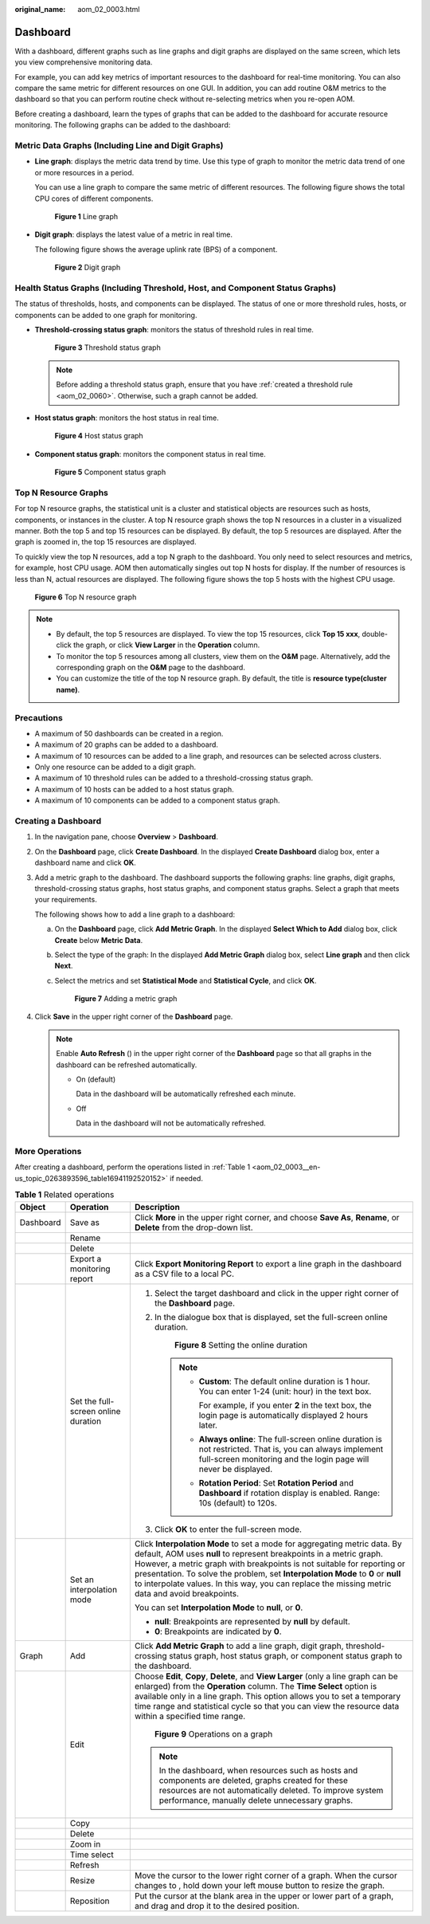 :original_name: aom_02_0003.html

.. _aom_02_0003:

Dashboard
=========

With a dashboard, different graphs such as line graphs and digit graphs are displayed on the same screen, which lets you view comprehensive monitoring data.

For example, you can add key metrics of important resources to the dashboard for real-time monitoring. You can also compare the same metric for different resources on one GUI. In addition, you can add routine O&M metrics to the dashboard so that you can perform routine check without re-selecting metrics when you re-open AOM.

Before creating a dashboard, learn the types of graphs that can be added to the dashboard for accurate resource monitoring. The following graphs can be added to the dashboard:

Metric Data Graphs (Including Line and Digit Graphs)
----------------------------------------------------

-  **Line graph**: displays the metric data trend by time. Use this type of graph to monitor the metric data trend of one or more resources in a period.

   You can use a line graph to compare the same metric of different resources. The following figure shows the total CPU cores of different components.


   .. figure:: /_static/images/en-us_image_0000001411325438.png
      :alt: **Figure 1** Line graph

      **Figure 1** Line graph

-  **Digit graph**: displays the latest value of a metric in real time.

   The following figure shows the average uplink rate (BPS) of a component.


   .. figure:: /_static/images/en-us_image_0000001461164845.png
      :alt: **Figure 2** Digit graph

      **Figure 2** Digit graph

Health Status Graphs (Including Threshold, Host, and Component Status Graphs)
-----------------------------------------------------------------------------

The status of thresholds, hosts, and components can be displayed. The status of one or more threshold rules, hosts, or components can be added to one graph for monitoring.

-  **Threshold-crossing status graph**: monitors the status of threshold rules in real time.


   .. figure:: /_static/images/en-us_image_0000001411006006.png
      :alt: **Figure 3** Threshold status graph

      **Figure 3** Threshold status graph

   .. note::

      Before adding a threshold status graph, ensure that you have :ref:`created a threshold rule <aom_02_0060>`. Otherwise, such a graph cannot be added.

-  **Host status graph**: monitors the host status in real time.


   .. figure:: /_static/images/en-us_image_0000001461046213.png
      :alt: **Figure 4** Host status graph

      **Figure 4** Host status graph

-  **Component status graph**: monitors the component status in real time.


   .. figure:: /_static/images/en-us_image_0000001411326706.png
      :alt: **Figure 5** Component status graph

      **Figure 5** Component status graph

Top N Resource Graphs
---------------------

For top N resource graphs, the statistical unit is a cluster and statistical objects are resources such as hosts, components, or instances in the cluster. A top N resource graph shows the top N resources in a cluster in a visualized manner. Both the top 5 and top 15 resources can be displayed. By default, the top 5 resources are displayed. After the graph is zoomed in, the top 15 resources are displayed.

To quickly view the top N resources, add a top N graph to the dashboard. You only need to select resources and metrics, for example, host CPU usage. AOM then automatically singles out top N hosts for display. If the number of resources is less than N, actual resources are displayed. The following figure shows the top 5 hosts with the highest CPU usage.


.. figure:: /_static/images/en-us_image_0000001461287489.png
   :alt: **Figure 6** Top N resource graph

   **Figure 6** Top N resource graph

.. note::

   -  By default, the top 5 resources are displayed. To view the top 15 resources, click **Top 15 xxx**, double-click the graph, or click **View Larger** in the **Operation** column.
   -  To monitor the top 5 resources among all clusters, view them on the **O&M** page. Alternatively, add the corresponding graph on the **O&M** page to the dashboard.
   -  You can customize the title of the top N resource graph. By default, the title is **resource type(cluster name)**.

Precautions
-----------

-  A maximum of 50 dashboards can be created in a region.
-  A maximum of 20 graphs can be added to a dashboard.
-  A maximum of 10 resources can be added to a line graph, and resources can be selected across clusters.
-  Only one resource can be added to a digit graph.
-  A maximum of 10 threshold rules can be added to a threshold-crossing status graph.
-  A maximum of 10 hosts can be added to a host status graph.
-  A maximum of 10 components can be added to a component status graph.

Creating a Dashboard
--------------------

#. In the navigation pane, choose **Overview** > **Dashboard**.

#. On the **Dashboard** page, click **Create Dashboard**. In the displayed **Create Dashboard** dialog box, enter a dashboard name and click **OK**.

#. Add a metric graph to the dashboard. The dashboard supports the following graphs: line graphs, digit graphs, threshold-crossing status graphs, host status graphs, and component status graphs. Select a graph that meets your requirements.

   The following shows how to add a line graph to a dashboard:

   a. On the **Dashboard** page, click **Add Metric Graph**. In the displayed **Select Which to Add** dialog box, click **Create** below **Metric Data**.

   b. Select the type of the graph: In the displayed **Add Metric Graph** dialog box, select **Line graph** and then click **Next**.

   c. Select the metrics and set **Statistical Mode** and **Statistical Cycle**, and click **OK**.


      .. figure:: /_static/images/en-us_image_0000001411328114.png
         :alt: **Figure 7** Adding a metric graph

         **Figure 7** Adding a metric graph

#. Click **Save** in the upper right corner of the **Dashboard** page.

   .. note::

      Enable **Auto Refresh** (|image1|) in the upper right corner of the **Dashboard** page so that all graphs in the dashboard can be refreshed automatically.

      -  On (default)

         Data in the dashboard will be automatically refreshed each minute.

      -  Off

         Data in the dashboard will not be automatically refreshed.

More Operations
---------------

After creating a dashboard, perform the operations listed in :ref:`Table 1 <aom_02_0003__en-us_topic_0263893596_table16941192520152>` if needed.

.. _aom_02_0003__en-us_topic_0263893596_table16941192520152:

.. table:: **Table 1** Related operations

   +-----------------------+-------------------------------------+--------------------------------------------------------------------------------------------------------------------------------------------------------------------------------------------------------------------------------------------------------------------------------------------------------------------------------------------------------------------------------------------------------------------+
   | Object                | Operation                           | Description                                                                                                                                                                                                                                                                                                                                                                                                        |
   +=======================+=====================================+====================================================================================================================================================================================================================================================================================================================================================================================================================+
   | Dashboard             | Save as                             | Click **More** in the upper right corner, and choose **Save As**, **Rename**, or **Delete** from the drop-down list.                                                                                                                                                                                                                                                                                               |
   +-----------------------+-------------------------------------+--------------------------------------------------------------------------------------------------------------------------------------------------------------------------------------------------------------------------------------------------------------------------------------------------------------------------------------------------------------------------------------------------------------------+
   |                       | Rename                              |                                                                                                                                                                                                                                                                                                                                                                                                                    |
   +-----------------------+-------------------------------------+--------------------------------------------------------------------------------------------------------------------------------------------------------------------------------------------------------------------------------------------------------------------------------------------------------------------------------------------------------------------------------------------------------------------+
   |                       | Delete                              |                                                                                                                                                                                                                                                                                                                                                                                                                    |
   +-----------------------+-------------------------------------+--------------------------------------------------------------------------------------------------------------------------------------------------------------------------------------------------------------------------------------------------------------------------------------------------------------------------------------------------------------------------------------------------------------------+
   |                       | Export a monitoring report          | Click **Export Monitoring Report** to export a line graph in the dashboard as a CSV file to a local PC.                                                                                                                                                                                                                                                                                                            |
   +-----------------------+-------------------------------------+--------------------------------------------------------------------------------------------------------------------------------------------------------------------------------------------------------------------------------------------------------------------------------------------------------------------------------------------------------------------------------------------------------------------+
   |                       | Set the full-screen online duration | #. Select the target dashboard and click |image2| in the upper right corner of the **Dashboard** page.                                                                                                                                                                                                                                                                                                             |
   |                       |                                     |                                                                                                                                                                                                                                                                                                                                                                                                                    |
   |                       |                                     | #. In the dialogue box that is displayed, set the full-screen online duration.                                                                                                                                                                                                                                                                                                                                     |
   |                       |                                     |                                                                                                                                                                                                                                                                                                                                                                                                                    |
   |                       |                                     |    .. _aom_02_0003__en-us_topic_0263893596_fig1519718551566:                                                                                                                                                                                                                                                                                                                                                       |
   |                       |                                     |                                                                                                                                                                                                                                                                                                                                                                                                                    |
   |                       |                                     |    .. figure:: /_static/images/en-us_image_0000001411169790.png                                                                                                                                                                                                                                                                                                                                                    |
   |                       |                                     |       :alt: **Figure 8** Setting the online duration                                                                                                                                                                                                                                                                                                                                                               |
   |                       |                                     |                                                                                                                                                                                                                                                                                                                                                                                                                    |
   |                       |                                     |       **Figure 8** Setting the online duration                                                                                                                                                                                                                                                                                                                                                                     |
   |                       |                                     |                                                                                                                                                                                                                                                                                                                                                                                                                    |
   |                       |                                     |    .. note::                                                                                                                                                                                                                                                                                                                                                                                                       |
   |                       |                                     |                                                                                                                                                                                                                                                                                                                                                                                                                    |
   |                       |                                     |       -  **Custom**: The default online duration is 1 hour. You can enter 1-24 (unit: hour) in the text box.                                                                                                                                                                                                                                                                                                       |
   |                       |                                     |                                                                                                                                                                                                                                                                                                                                                                                                                    |
   |                       |                                     |          For example, if you enter **2** in the text box, the login page is automatically displayed 2 hours later.                                                                                                                                                                                                                                                                                                 |
   |                       |                                     |                                                                                                                                                                                                                                                                                                                                                                                                                    |
   |                       |                                     |       -  **Always online**: The full-screen online duration is not restricted. That is, you can always implement full-screen monitoring and the login page will never be displayed.                                                                                                                                                                                                                                |
   |                       |                                     |                                                                                                                                                                                                                                                                                                                                                                                                                    |
   |                       |                                     |       -  **Rotation Period**: Set **Rotation Period** and **Dashboard** if rotation display is enabled. Range: 10s (default) to 120s.                                                                                                                                                                                                                                                                              |
   |                       |                                     |                                                                                                                                                                                                                                                                                                                                                                                                                    |
   |                       |                                     | #. Click **OK** to enter the full-screen mode.                                                                                                                                                                                                                                                                                                                                                                     |
   +-----------------------+-------------------------------------+--------------------------------------------------------------------------------------------------------------------------------------------------------------------------------------------------------------------------------------------------------------------------------------------------------------------------------------------------------------------------------------------------------------------+
   |                       | Set an interpolation mode           | Click **Interpolation Mode** to set a mode for aggregating metric data. By default, AOM uses **null** to represent breakpoints in a metric graph. However, a metric graph with breakpoints is not suitable for reporting or presentation. To solve the problem, set **Interpolation Mode** to **0** or **null** to interpolate values. In this way, you can replace the missing metric data and avoid breakpoints. |
   |                       |                                     |                                                                                                                                                                                                                                                                                                                                                                                                                    |
   |                       |                                     | You can set **Interpolation Mode** to **null**, or **0**.                                                                                                                                                                                                                                                                                                                                                          |
   |                       |                                     |                                                                                                                                                                                                                                                                                                                                                                                                                    |
   |                       |                                     | -  **null**: Breakpoints are represented by **null** by default.                                                                                                                                                                                                                                                                                                                                                   |
   |                       |                                     | -  **0**: Breakpoints are indicated by **0**.                                                                                                                                                                                                                                                                                                                                                                      |
   +-----------------------+-------------------------------------+--------------------------------------------------------------------------------------------------------------------------------------------------------------------------------------------------------------------------------------------------------------------------------------------------------------------------------------------------------------------------------------------------------------------+
   | Graph                 | Add                                 | Click **Add Metric Graph** to add a line graph, digit graph, threshold-crossing status graph, host status graph, or component status graph to the dashboard.                                                                                                                                                                                                                                                       |
   +-----------------------+-------------------------------------+--------------------------------------------------------------------------------------------------------------------------------------------------------------------------------------------------------------------------------------------------------------------------------------------------------------------------------------------------------------------------------------------------------------------+
   |                       | Edit                                | Choose **Edit**, **Copy**, **Delete**, and **View Larger** (only a line graph can be enlarged) from the **Operation** column. The **Time Select** option is available only in a line graph. This option allows you to set a temporary time range and statistical cycle so that you can view the resource data within a specified time range.                                                                       |
   |                       |                                     |                                                                                                                                                                                                                                                                                                                                                                                                                    |
   |                       |                                     | .. _aom_02_0003__en-us_topic_0263893596_fig59041341412:                                                                                                                                                                                                                                                                                                                                                            |
   |                       |                                     |                                                                                                                                                                                                                                                                                                                                                                                                                    |
   |                       |                                     | .. figure:: /_static/images/en-us_image_0000001461410609.png                                                                                                                                                                                                                                                                                                                                                       |
   |                       |                                     |    :alt: **Figure 9** Operations on a graph                                                                                                                                                                                                                                                                                                                                                                        |
   |                       |                                     |                                                                                                                                                                                                                                                                                                                                                                                                                    |
   |                       |                                     |    **Figure 9** Operations on a graph                                                                                                                                                                                                                                                                                                                                                                              |
   |                       |                                     |                                                                                                                                                                                                                                                                                                                                                                                                                    |
   |                       |                                     | .. note::                                                                                                                                                                                                                                                                                                                                                                                                          |
   |                       |                                     |                                                                                                                                                                                                                                                                                                                                                                                                                    |
   |                       |                                     |    In the dashboard, when resources such as hosts and components are deleted, graphs created for these resources are not automatically deleted. To improve system performance, manually delete unnecessary graphs.                                                                                                                                                                                                 |
   +-----------------------+-------------------------------------+--------------------------------------------------------------------------------------------------------------------------------------------------------------------------------------------------------------------------------------------------------------------------------------------------------------------------------------------------------------------------------------------------------------------+
   |                       | Copy                                |                                                                                                                                                                                                                                                                                                                                                                                                                    |
   +-----------------------+-------------------------------------+--------------------------------------------------------------------------------------------------------------------------------------------------------------------------------------------------------------------------------------------------------------------------------------------------------------------------------------------------------------------------------------------------------------------+
   |                       | Delete                              |                                                                                                                                                                                                                                                                                                                                                                                                                    |
   +-----------------------+-------------------------------------+--------------------------------------------------------------------------------------------------------------------------------------------------------------------------------------------------------------------------------------------------------------------------------------------------------------------------------------------------------------------------------------------------------------------+
   |                       | Zoom in                             |                                                                                                                                                                                                                                                                                                                                                                                                                    |
   +-----------------------+-------------------------------------+--------------------------------------------------------------------------------------------------------------------------------------------------------------------------------------------------------------------------------------------------------------------------------------------------------------------------------------------------------------------------------------------------------------------+
   |                       | Time select                         |                                                                                                                                                                                                                                                                                                                                                                                                                    |
   +-----------------------+-------------------------------------+--------------------------------------------------------------------------------------------------------------------------------------------------------------------------------------------------------------------------------------------------------------------------------------------------------------------------------------------------------------------------------------------------------------------+
   |                       | Refresh                             |                                                                                                                                                                                                                                                                                                                                                                                                                    |
   +-----------------------+-------------------------------------+--------------------------------------------------------------------------------------------------------------------------------------------------------------------------------------------------------------------------------------------------------------------------------------------------------------------------------------------------------------------------------------------------------------------+
   |                       | Resize                              | Move the cursor to the lower right corner of a graph. When the cursor changes to |image3|, hold down your left mouse button to resize the graph.                                                                                                                                                                                                                                                                   |
   +-----------------------+-------------------------------------+--------------------------------------------------------------------------------------------------------------------------------------------------------------------------------------------------------------------------------------------------------------------------------------------------------------------------------------------------------------------------------------------------------------------+
   |                       | Reposition                          | Put the cursor at the blank area in the upper or lower part of a graph, and drag and drop it to the desired position.                                                                                                                                                                                                                                                                                              |
   +-----------------------+-------------------------------------+--------------------------------------------------------------------------------------------------------------------------------------------------------------------------------------------------------------------------------------------------------------------------------------------------------------------------------------------------------------------------------------------------------------------+

.. |image1| image:: /_static/images/en-us_image_0000001411422764.png
.. |image2| image:: /_static/images/en-us_image_0000001599019641.png
.. |image3| image:: /_static/images/en-us_image_0263893612.png
